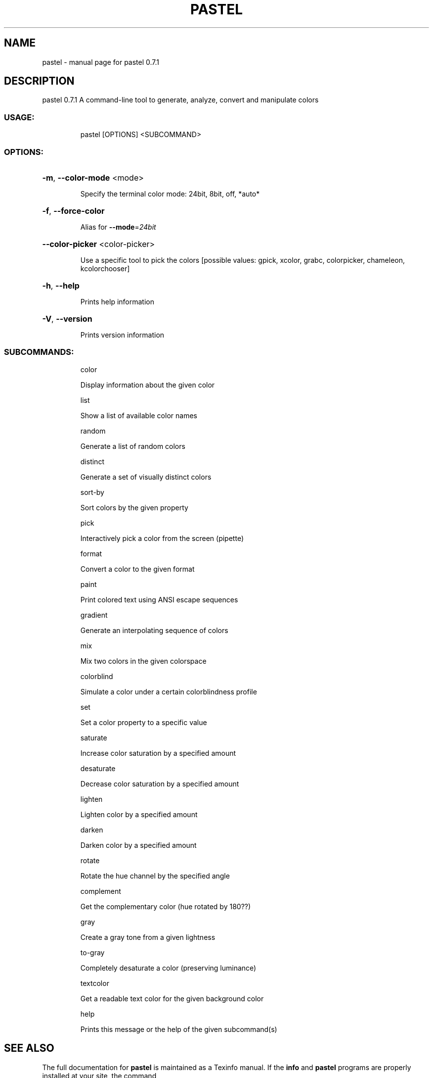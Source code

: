 .\" DO NOT MODIFY THIS FILE!  It was generated by help2man 1.47.6.
.TH PASTEL "1" "April 2020" "pastel 0.7.1" "User Commands"
.SH NAME
pastel \- manual page for pastel 0.7.1
.SH DESCRIPTION
pastel 0.7.1
A command\-line tool to generate, analyze, convert and
manipulate colors
.SS "USAGE:"
.IP
pastel [OPTIONS] <SUBCOMMAND>
.SS "OPTIONS:"
.HP
\fB\-m\fR, \fB\-\-color\-mode\fR <mode>
.IP
Specify the terminal color mode: 24bit,
8bit, off, *auto*
.HP
\fB\-f\fR, \fB\-\-force\-color\fR
.IP
Alias for \fB\-\-mode\fR=\fI\,24bit\/\fR
.HP
\fB\-\-color\-picker\fR <color\-picker>
.IP
Use a specific tool to pick the colors
[possible values: gpick, xcolor, grabc,
colorpicker, chameleon, kcolorchooser]
.HP
\fB\-h\fR, \fB\-\-help\fR
.IP
Prints help information
.HP
\fB\-V\fR, \fB\-\-version\fR
.IP
Prints version information
.SS "SUBCOMMANDS:"
.IP
color
.IP
Display information about the given color
.IP
list
.IP
Show a list of available color names
.IP
random
.IP
Generate a list of random colors
.IP
distinct
.IP
Generate a set of visually distinct
colors
.IP
sort\-by
.IP
Sort colors by the given property
.IP
pick
.IP
Interactively pick a color from the
screen (pipette)
.IP
format
.IP
Convert a color to the given format
.IP
paint
.IP
Print colored text using ANSI escape
sequences
.IP
gradient
.IP
Generate an interpolating sequence of
colors
.IP
mix
.IP
Mix two colors in the given colorspace
.IP
colorblind
.IP
Simulate a color under a certain
colorblindness profile
.IP
set
.IP
Set a color property to a specific value
.IP
saturate
.IP
Increase color saturation by a specified
amount
.IP
desaturate
.IP
Decrease color saturation by a specified
amount
.IP
lighten
.IP
Lighten color by a specified amount
.IP
darken
.IP
Darken color by a specified amount
.IP
rotate
.IP
Rotate the hue channel by the specified
angle
.IP
complement
.IP
Get the complementary color (hue rotated
by 180??)
.IP
gray
.IP
Create a gray tone from a given lightness
.IP
to\-gray
.IP
Completely desaturate a color (preserving
luminance)
.IP
textcolor
.IP
Get a readable text color for the given
background color
.IP
help
.IP
Prints this message or the help of the
given subcommand(s)
.SH "SEE ALSO"
The full documentation for
.B pastel
is maintained as a Texinfo manual.  If the
.B info
and
.B pastel
programs are properly installed at your site, the command
.IP
.B info pastel
.PP
should give you access to the complete manual.
